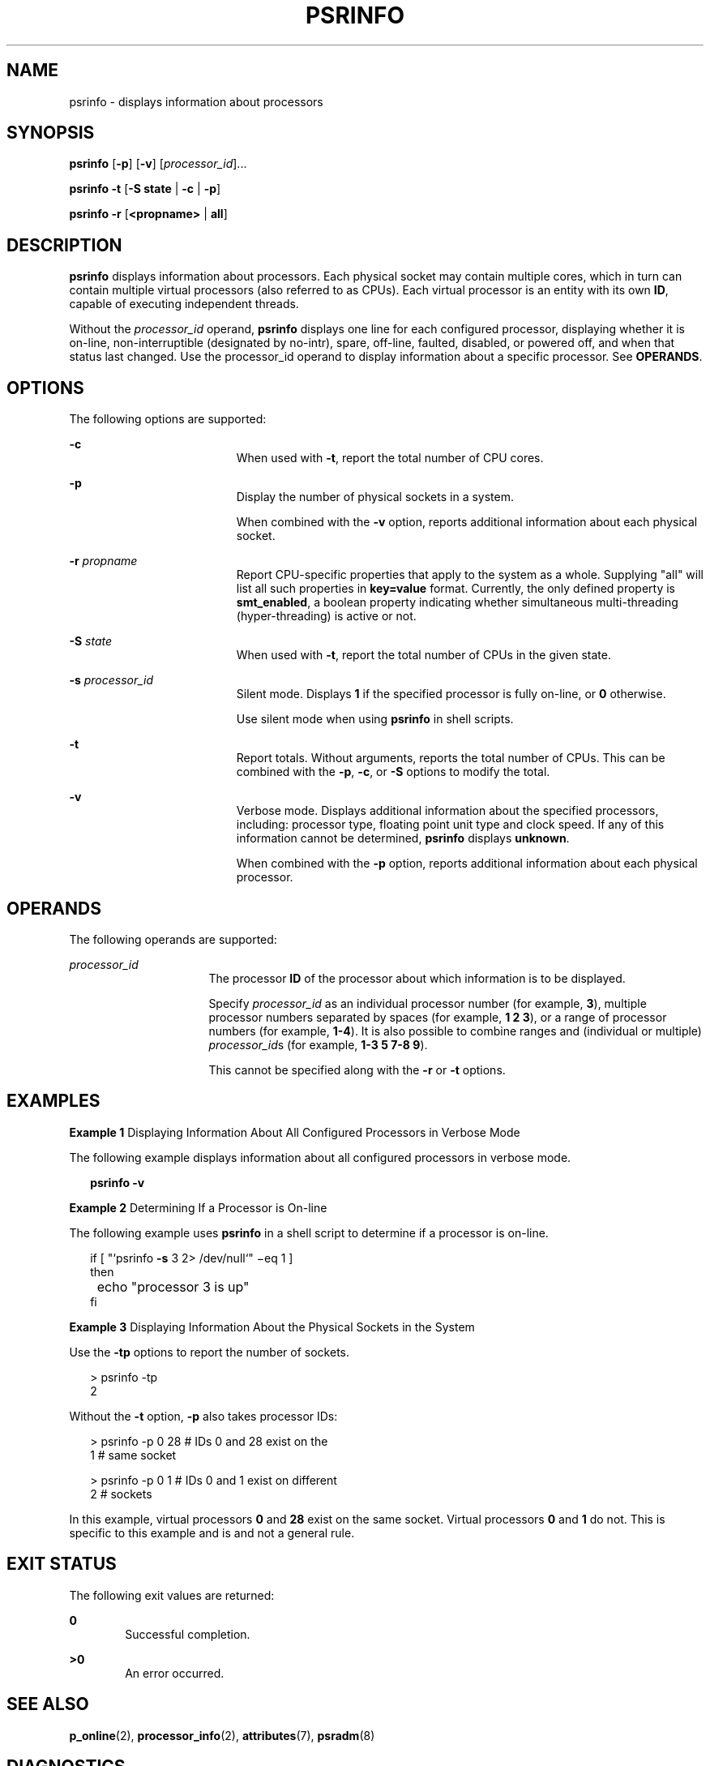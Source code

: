 '\" te
.\"  Copyright (c) 2004 Sun Microsystems, Inc. All Rights Reserved.
.\" Copyright 2019 Joyent, Inc.
.\" The contents of this file are subject to the terms of the Common Development and Distribution License (the "License").  You may not use this file except in compliance with the License.
.\" You can obtain a copy of the license at usr/src/OPENSOLARIS.LICENSE or http://www.opensolaris.org/os/licensing.  See the License for the specific language governing permissions and limitations under the License.
.\" When distributing Covered Code, include this CDDL HEADER in each file and include the License file at usr/src/OPENSOLARIS.LICENSE.  If applicable, add the following below this CDDL HEADER, with the fields enclosed by brackets "[]" replaced with your own identifying information: Portions Copyright [yyyy] [name of copyright owner]
.TH PSRINFO 8 "Apr 25, 2019"
.SH NAME
psrinfo \- displays information about processors
.SH SYNOPSIS
.LP
.nf
\fBpsrinfo\fR [\fB-p\fR] [\fB-v\fR] [\fIprocessor_id\fR]...
.fi

.LP
.nf
\fBpsrinfo\fR \fB-t\fR [\fB-S state\fR | \fB-c\fR | \fB-p\fR]
.fi

.LP
.nf
\fBpsrinfo\fR \fB-r\fR [\fB<propname>\fR | \fBall\fR]
.fi

.SH DESCRIPTION
.LP
\fBpsrinfo\fR displays information about processors. Each physical socket may
contain multiple cores, which in turn can contain multiple virtual processors
(also referred to as CPUs).  Each virtual processor is an entity
with its own \fBID\fR, capable of executing independent threads.
.sp
.LP
Without the \fIprocessor_id\fR operand, \fBpsrinfo\fR displays one line for each
configured processor, displaying whether it is on-line, non-interruptible
(designated by no-intr), spare, off-line, faulted, disabled, or powered off, and
when that status last changed. Use the processor_id operand to display
information about a specific processor. See \fBOPERANDS\fR.
.SH OPTIONS
.LP
The following options are supported:
.sp
.ne 2
.na
\fB\fB-c\fR\fR
.ad
.RS 19n
When used with \fB-t\fR, report the total number of CPU cores.
.RE

.sp
.ne 2
.na
\fB\fB-p\fR\fR
.ad
.RS 19n
Display the number of physical sockets in a system.
.sp
When combined with the \fB-v\fR option, reports additional information about
each physical socket.
.RE

.sp
.ne 2
.na
\fB\fB-r\fR \fIpropname\fR\fR
.ad
.RS 19n
Report CPU-specific properties that apply to the system as a whole. Supplying
"all" will list all such properties in \fBkey=value\fR format. Currently, the
only defined property is \fBsmt_enabled\fR, a boolean property indicating whether
simultaneous multi-threading (hyper-threading) is active or not.
.RE

.sp
.ne 2
.na
\fB\fB-S\fR \fIstate\fR\fR
.ad
.RS 19n
When used with \fB-t\fR, report the total number of CPUs in the given state.
.RE

.sp
.ne 2
.na
\fB\fB-s\fR\fI processor_id\fR\fR
.ad
.RS 19n
Silent mode. Displays \fB1\fR if the specified processor is fully on-line,
or \fB0\fR otherwise.
.sp
Use silent mode when using \fBpsrinfo\fR in shell scripts.
.RE

.sp
.ne 2
.na
\fB\fB-t\fR\fR
.ad
.RS 19n
Report totals. Without arguments, reports the total number of CPUs. This can be
combined with the \fB-p\fR, \fB-c\fR, or \fB-S\fR options to modify the total.
.RE

.sp
.ne 2
.na
\fB\fB-v\fR\fR
.ad
.RS 19n
Verbose mode. Displays additional information about the specified processors,
including: processor type, floating point unit type and clock speed. If any of
this information cannot be determined, \fBpsrinfo\fR displays \fBunknown\fR.
.sp
When combined with the \fB-p\fR option, reports additional information about
each physical processor.
.RE

.SH OPERANDS
.LP
The following operands are supported:
.sp
.ne 2
.na
\fB\fIprocessor_id\fR\fR
.ad
.RS 16n
The processor \fBID\fR of the processor about which information is to be
displayed.
.sp
Specify \fIprocessor_id\fR as an individual processor number (for example,
\fB3\fR), multiple processor numbers separated by spaces (for example, \fB1 2
3\fR), or a range of processor numbers (for example, \fB1-4\fR). It is also
possible to combine ranges and (individual or multiple) \fIprocessor_id\fRs
(for example, \fB1-3 5 7-8 9\fR).
.sp
This cannot be specified along with the \fB-r\fR or \fB-t\fR options.
.RE

.SH EXAMPLES
.LP
\fBExample 1 \fRDisplaying Information About All Configured Processors in
Verbose Mode
.sp
.LP
The following example displays information about all configured processors in
verbose mode.

.sp
.in +2
.nf
\fBpsrinfo \fR\fB-v\fR
.fi
.in -2
.sp

.LP
\fBExample 2 \fRDetermining If a Processor is On-line
.sp
.LP
The following example uses \fBpsrinfo\fR in a shell script to determine if a
processor is on-line.

.sp
.in +2
.nf
if [ "`psrinfo \fB-s\fR 3 2> /dev/null`" \(mieq 1 ]
then
	echo "processor 3 is up"
fi
.fi
.in -2
.sp

.LP
\fBExample 3 \fRDisplaying Information About the Physical Sockets in the
System
.sp
.LP
Use the \fB-tp\fR options to report the number of sockets.

.sp
.in +2
.nf
> psrinfo -tp
                2
.fi
.in -2
.sp

.sp
.LP
Without the \fB-t\fR option, \fB-p\fR also takes processor IDs:

.sp
.in +2
.nf
> psrinfo -p 0 28    # IDs 0 and 28 exist on the
1                    # same socket

> psrinfo -p 0 1     # IDs 0 and 1 exist on different
2                    # sockets
.fi
.in -2
.sp

.sp
.LP
In this example, virtual processors \fB0\fR and \fB28\fR exist on the same
socket. Virtual processors \fB0\fR and \fB1\fR do not. This is
specific to this example and is and not a general rule.

.SH EXIT STATUS
.LP
The following exit values are returned:
.sp
.ne 2
.na
\fB\fB0\fR\fR
.ad
.RS 6n
Successful completion.
.RE

.sp
.ne 2
.na
\fB\fB>0\fR\fR
.ad
.RS 6n
An error occurred.
.RE

.SH SEE ALSO
.LP
\fBp_online\fR(2),
\fBprocessor_info\fR(2),
\fBattributes\fR(7),
\fBpsradm\fR(8)
.SH DIAGNOSTICS
.ne 2
.na
\fB\fBpsrinfo:\fR \fBprocessor\fR \fB9:\fR \fBInvalid\fR \fBargument\fR\fR
.ad
.sp .6
.RS 4n
The specified processor does not exist.
.RE

